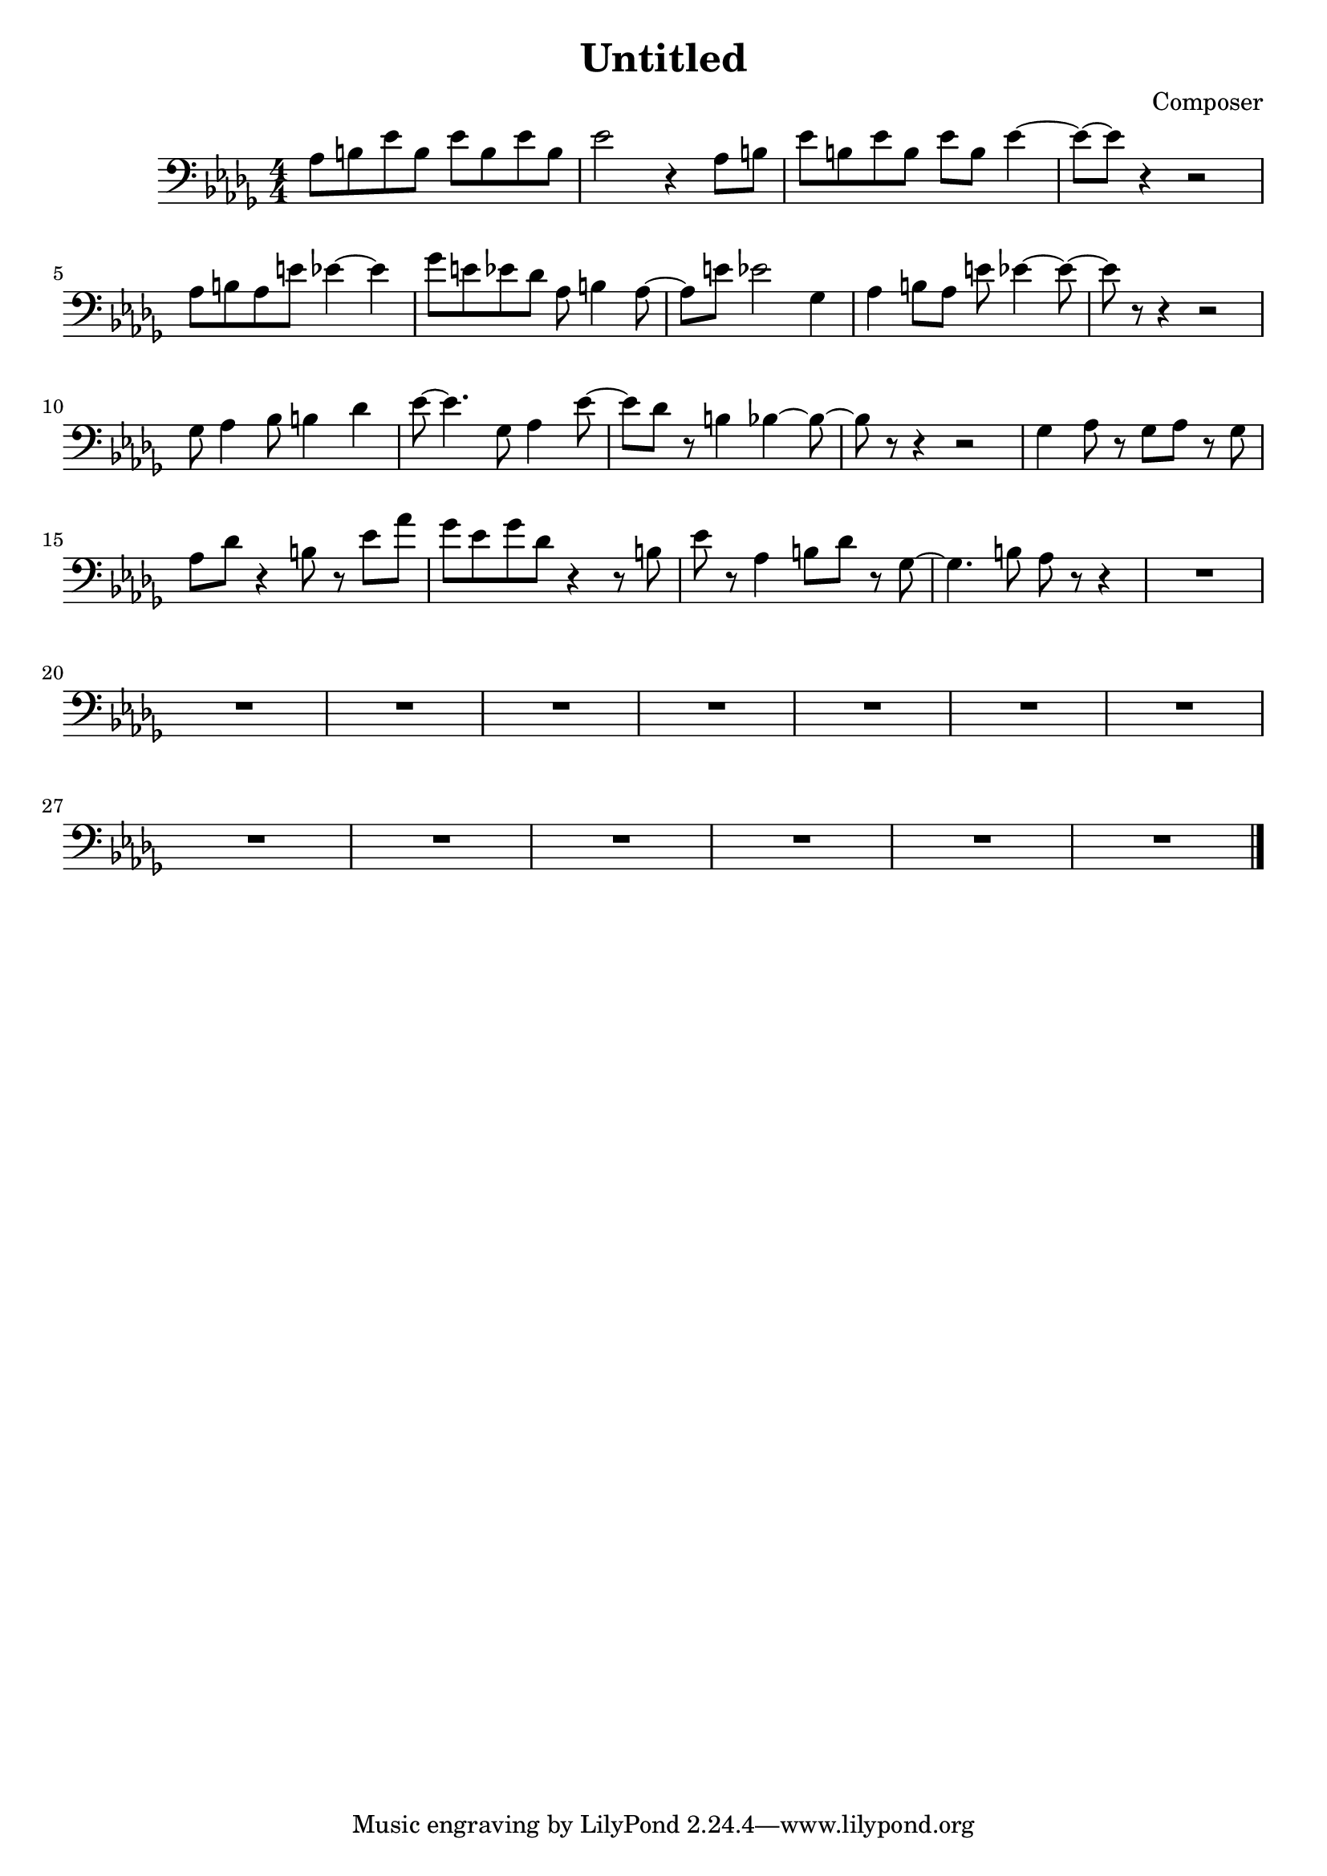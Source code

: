 \header {
  title = "Untitled"
  composer = "Composer"
}
   \score {
  \relative a {
     \clef "bass" \numericTimeSignature\time 4/4 \key des \major | % 1
     as8 [  b8  es8  b8 ]  es8 [
     b8  es8  b8 ] | % 2
     es2 r4  as,8 [  b8 ] | % 3
     es8 [  b8  es8  b8 ]  es8 [
     b8 ]  es4 ~ | % 4
     es8 ~ [  es8 ] r4 r2 \break | % 5
     as,8 [  b8  as8  e'8 ]  es4 ~
     es4 | % 6
     ges8 [  e8  es8  des8 ] 
    as8  b4  as8 ~ | % 7
     as8 [  e'8 ]  es2  ges,4 | % 8
     as4  b8 [  as8 ]  e'8  es4 ~
     es8 ~ | % 9
     es8 r8 r4 r2 \break | \barNumberCheck #10
     ges,8  as4  bes8  b4  des4 | % 11
     es8 ~  es4.  ges,8  as4 
    es'8 ~ | % 12
     es8 [  des8 ] r8  b4  bes4 ~
     bes8 ~ | % 13
     bes8 r8 r4 r2 | % 14
     ges4  as8 r8  ges8 [  as8 ] r8 
    ges8 \break | % 15
     as8 [  des8 ] r4  b8 r8  es8 [
     as8 ] | % 16
     ges8 [  es8  ges8  des8 ] r4 r8
     b8 | % 17
     es8 r8  as,4  b8 [  des8 ] r8 
    ges,8 ~ | % 18
     ges4.  b8  as8 r8 r4 | % 19
    R1 \break | \barNumberCheck #20
    R1*13 \bar "|."
    }

  \layout {}
  \midi {}
}
 
